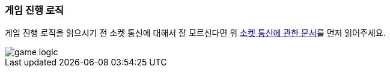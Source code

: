 === 게임 진행 로직

게임 진행 로직을 읽으시기 전 소켓 통신에 대해서 잘 모르신다면 위 <<SOCKET-COMMUNICATION-SECTION,소켓 통신에 관한 문서>>를 먼저 읽어주세요.

image::./images/game_logic.png[]


